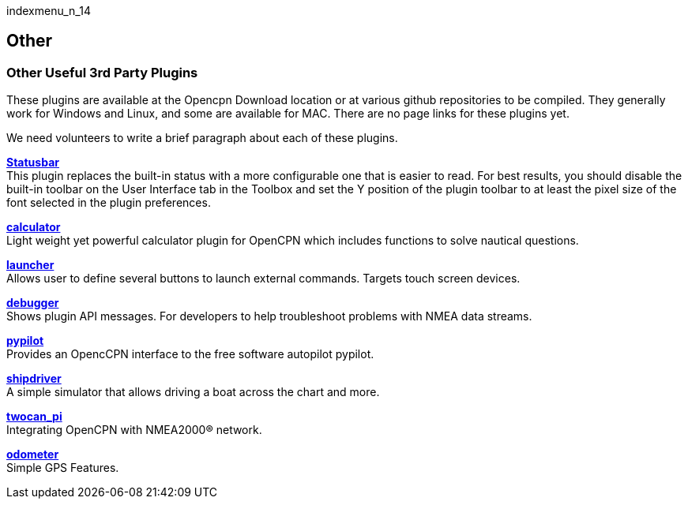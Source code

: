 indexmenu_n_14

== Other

=== Other Useful 3rd Party Plugins

These plugins are available at the Opencpn Download location or at
various github repositories to be compiled. They generally work for
Windows and Linux, and some are available for MAC. There are no page
links for these plugins yet.

We need volunteers to write a brief paragraph about each of these
plugins.

*link:other/statusbar.html[Statusbar]* +
This plugin replaces the built-in status with a more configurable one
that is easier to read. For best results, you should disable the
built-in toolbar on the User Interface tab in the Toolbox and set the Y
position of the plugin toolbar to at least the pixel size of the font
selected in the plugin preferences.

*link:other/calculator.html[calculator]* +
Light weight yet powerful calculator plugin for OpenCPN which includes
functions to solve nautical questions.

*link:other/launcher.html[launcher]* +
Allows user to define several buttons to launch external commands.
Targets touch screen devices.

*link:other/debugger.html[debugger]* +
Shows plugin API messages. For developers to help troubleshoot problems
with NMEA data streams.

*link:other/pypilot.html[pypilot]* +
Provides an OpencCPN interface to the free software autopilot pypilot.

*link:other/shipdriver.html[shipdriver]* +
A simple simulator that allows driving a boat across the chart and more.

*link:other/twocan_pi.html[twocan_pi]* +
Integrating OpenCPN with NMEA2000® network.

*link:other/odometer.html[odometer]* +
Simple GPS Features.

